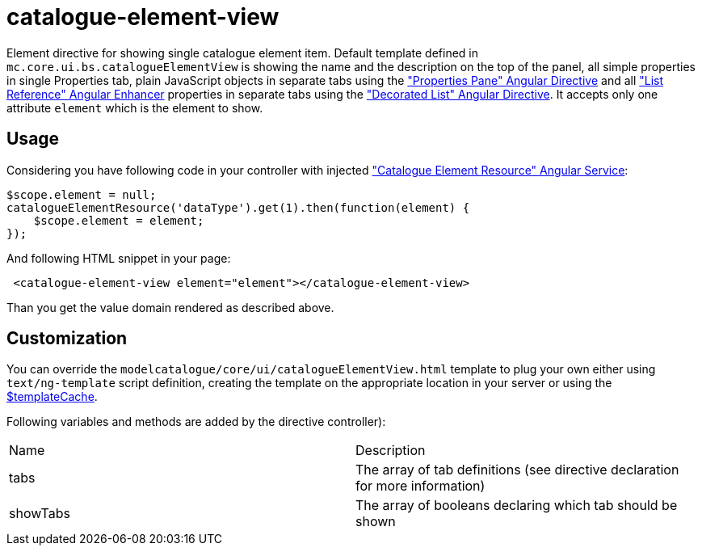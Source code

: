 = catalogue-element-view

Element directive for showing single catalogue element item. Default template defined in
`mc.core.ui.bs.catalogueElementView` is showing the name and the description on the top of the panel, all simple properties in single Properties tab, plain JavaScript objects
in separate tabs using the <<_properties_pane, "Properties Pane" Angular Directive>> and all <<_listreference, "List Reference" Angular Enhancer>> properties in separate tabs using the <<_decorated_list, "Decorated List" Angular Directive>>.
It accepts only one attribute `element` which is the element to show.

== Usage

Considering you have following code in your controller with injected <<_catalogueelementresource, "Catalogue Element Resource" Angular Service>>:

[source, javascript]
----
$scope.element = null;
catalogueElementResource('dataType').get(1).then(function(element) {
    $scope.element = element;
});
----

And following HTML snippet in your page:

[source, html]
----
 <catalogue-element-view element="element"></catalogue-element-view>
----

Than you get the value domain rendered as described above.

== Customization
You can override the `modelcatalogue/core/ui/catalogueElementView.html` template to plug your own either using
`text/ng-template` script definition, creating the template on the appropriate location in your server
or using the http://docs.angularjs.org/api/ng/service/$templateCache[$templateCache].

Following variables and methods are added by the directive controller):

|===
|Name        | Description
|tabs
|The array of tab definitions (see directive declaration for more information)
|showTabs
|The array of booleans declaring which tab should be shown
|===

